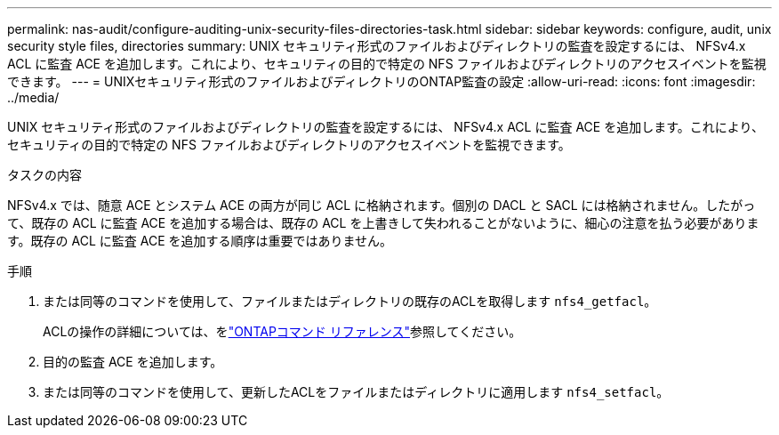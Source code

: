 ---
permalink: nas-audit/configure-auditing-unix-security-files-directories-task.html 
sidebar: sidebar 
keywords: configure, audit, unix security style files, directories 
summary: UNIX セキュリティ形式のファイルおよびディレクトリの監査を設定するには、 NFSv4.x ACL に監査 ACE を追加します。これにより、セキュリティの目的で特定の NFS ファイルおよびディレクトリのアクセスイベントを監視できます。 
---
= UNIXセキュリティ形式のファイルおよびディレクトリのONTAP監査の設定
:allow-uri-read: 
:icons: font
:imagesdir: ../media/


[role="lead"]
UNIX セキュリティ形式のファイルおよびディレクトリの監査を設定するには、 NFSv4.x ACL に監査 ACE を追加します。これにより、セキュリティの目的で特定の NFS ファイルおよびディレクトリのアクセスイベントを監視できます。

.タスクの内容
NFSv4.x では、随意 ACE とシステム ACE の両方が同じ ACL に格納されます。個別の DACL と SACL には格納されません。したがって、既存の ACL に監査 ACE を追加する場合は、既存の ACL を上書きして失われることがないように、細心の注意を払う必要があります。既存の ACL に監査 ACE を追加する順序は重要ではありません。

.手順
. または同等のコマンドを使用して、ファイルまたはディレクトリの既存のACLを取得します `nfs4_getfacl`。
+
ACLの操作の詳細については、をlink:https://docs.netapp.com/us-en/ontap-cli/["ONTAPコマンド リファレンス"^]参照してください。

. 目的の監査 ACE を追加します。
. または同等のコマンドを使用して、更新したACLをファイルまたはディレクトリに適用します `nfs4_setfacl`。


